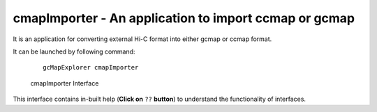 cmapImporter - An application to import ccmap or gcmap
------------------------------------------------------

It is an application for converting external Hi-C format into
either gcmap or ccmap format.

It can be launched by following command:
    ::
        
        gcMapExplorer cmapImporter


.. figure:: ../images/importer.png
    :scale: 80%
    :alt: Screen snapshot of Importer Interface

    cmapImporter Interface


This interface contains in-built help (**Click on** ``??`` **button**)
to understand the functionality of interfaces.
